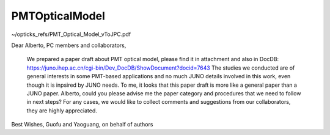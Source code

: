 PMTOpticalModel
=================


~/opticks_refs/PMT_Optical_Model_vToJPC.pdf

Dear Alberto, PC members and collaborators,

     We prepared a paper draft about PMT optical model, please find it in attachment and also in DocDB:
     https://juno.ihep.ac.cn/cgi-bin/Dev_DocDB/ShowDocument?docid=7643 
     The studies we conducted are of general interests in some PMT-based applications and no much JUNO details involved in this work, even though it is inpsired by JUNO needs.
     To me, it looks that this paper draft is more like a general paper than a JUNO paper.
     Alberto, could you please advise me the paper category and procedures that we need to follow in next steps?
     For any cases, we would like to collect comments and suggestions from our collaborators, they are highly appreciated.

Best Wishes,
Guofu and Yaoguang, on behalf of authors

